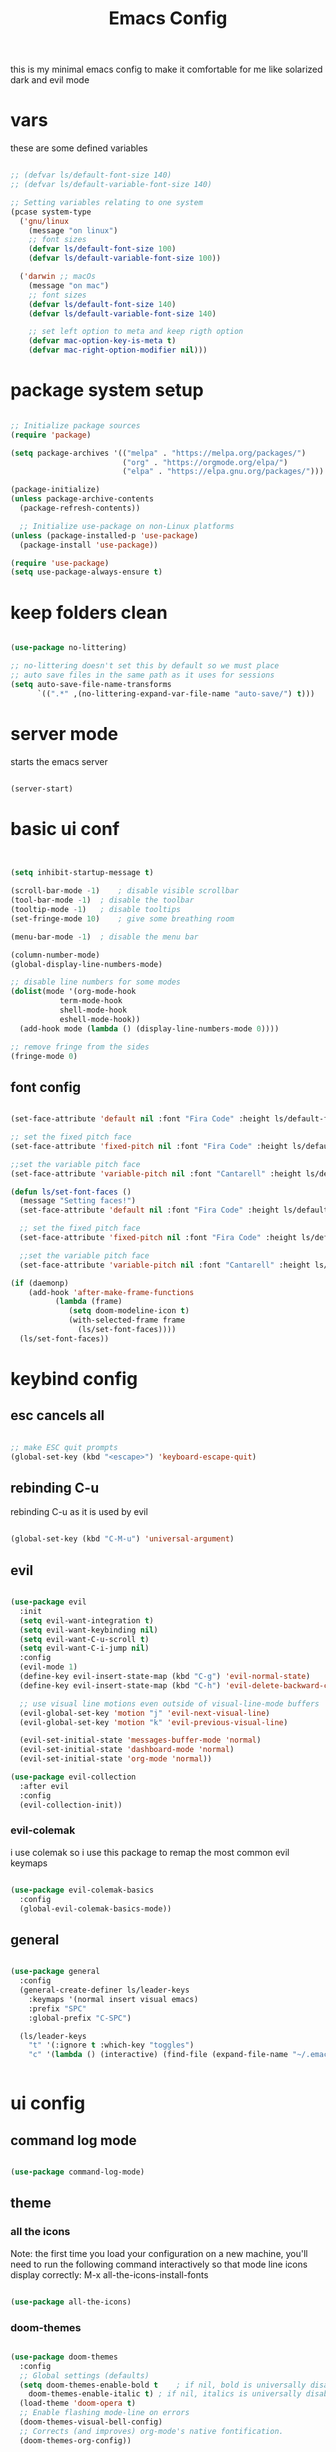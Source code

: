 #+Title: Emacs Config
#+Property: Header-args:emacs-lisp :tangle ./init.el :mkdirp yes

this is my minimal emacs config to make it comfortable for me
like solarized dark and evil mode 

* vars
these are some defined variables 

#+begin_src emacs-lisp

;; (defvar ls/default-font-size 140)
;; (defvar ls/default-variable-font-size 140)

;; Setting variables relating to one system 
(pcase system-type
  ('gnu/linux
    (message "on linux")	 
    ;; font sizes 
    (defvar ls/default-font-size 100)
    (defvar ls/default-variable-font-size 100))
   
  ('darwin ;; macOs 
    (message "on mac") 
    ;; font sizes 
    (defvar ls/default-font-size 140)
    (defvar ls/default-variable-font-size 140)

    ;; set left option to meta and keep rigth option
    (defvar mac-option-key-is-meta t)
    (defvar mac-right-option-modifier nil)))

#+end_src

* package system setup

#+begin_src emacs-lisp

;; Initialize package sources
(require 'package)

(setq package-archives '(("melpa" . "https://melpa.org/packages/")
                         ("org" . "https://orgmode.org/elpa/")
                         ("elpa" . "https://elpa.gnu.org/packages/")))

(package-initialize)
(unless package-archive-contents
  (package-refresh-contents))

  ;; Initialize use-package on non-Linux platforms
(unless (package-installed-p 'use-package)
  (package-install 'use-package))

(require 'use-package)
(setq use-package-always-ensure t)

#+end_src

* keep folders clean

#+begin_src emacs-lisp

(use-package no-littering)

;; no-littering doesn't set this by default so we must place
;; auto save files in the same path as it uses for sessions
(setq auto-save-file-name-transforms
      `((".*" ,(no-littering-expand-var-file-name "auto-save/") t)))

#+end_src

* server mode
starts the emacs server

#+begin_src emacs-lisp

(server-start)

#+end_src

* basic ui conf

#+begin_src emacs-lisp


(setq inhibit-startup-message t)

(scroll-bar-mode -1)	; disable visible scrollbar
(tool-bar-mode -1)	; disable the toolbar
(tooltip-mode -1)	; disable tooltips
(set-fringe-mode 10)	; give some breathing room

(menu-bar-mode -1) 	; disable the menu bar

(column-number-mode)
(global-display-line-numbers-mode)

;; disable line numbers for some modes
(dolist(mode '(org-mode-hook
	       term-mode-hook
	       shell-mode-hook
	       eshell-mode-hook))
  (add-hook mode (lambda () (display-line-numbers-mode 0))))

;; remove fringe from the sides
(fringe-mode 0)

#+end_src

** font config

#+begin_src emacs-lisp

(set-face-attribute 'default nil :font "Fira Code" :height ls/default-font-size)

;; set the fixed pitch face
(set-face-attribute 'fixed-pitch nil :font "Fira Code" :height ls/default-font-size)

;;set the variable pitch face
(set-face-attribute 'variable-pitch nil :font "Cantarell" :height ls/default-variable-font-size :weight 'regular)

(defun ls/set-font-faces ()
  (message "Setting faces!")
  (set-face-attribute 'default nil :font "Fira Code" :height ls/default-font-size)

  ;; set the fixed pitch face
  (set-face-attribute 'fixed-pitch nil :font "Fira Code" :height ls/default-font-size)

  ;;set the variable pitch face
  (set-face-attribute 'variable-pitch nil :font "Cantarell" :height ls/default-variable-font-size :weight 'regular))

(if (daemonp) 
    (add-hook 'after-make-frame-functions
	      (lambda (frame)
		     (setq doom-modeline-icon t)
		     (with-selected-frame frame 
		       (ls/set-font-faces))))
  (ls/set-font-faces))

#+end_src

* keybind config
** esc cancels all

#+begin_src emacs-lisp

;; make ESC quit prompts
(global-set-key (kbd "<escape>") 'keyboard-escape-quit)

#+end_src

** rebinding C-u
rebinding C-u as it is used by evil 

#+begin_src emacs-lisp

(global-set-key (kbd "C-M-u") 'universal-argument)

#+end_src

** evil

#+begin_src emacs-lisp

(use-package evil
  :init
  (setq evil-want-integration t)
  (setq evil-want-keybinding nil)
  (setq evil-want-C-u-scroll t)
  (setq evil-want-C-i-jump nil)
  :config
  (evil-mode 1)
  (define-key evil-insert-state-map (kbd "C-g") 'evil-normal-state)
  (define-key evil-insert-state-map (kbd "C-h") 'evil-delete-backward-char-and-join)

  ;; use visual line motions even outside of visual-line-mode buffers
  (evil-global-set-key 'motion "j" 'evil-next-visual-line)
  (evil-global-set-key 'motion "k" 'evil-previous-visual-line)

  (evil-set-initial-state 'messages-buffer-mode 'normal)
  (evil-set-initial-state 'dashboard-mode 'normal)
  (evil-set-initial-state 'org-mode 'normal))

(use-package evil-collection
  :after evil
  :config
  (evil-collection-init))

#+end_src

*** evil-colemak

i use colemak so i use this package to remap the most common evil keymaps

#+begin_src emacs-lisp

(use-package evil-colemak-basics
  :config
  (global-evil-colemak-basics-mode))

#+end_src

** general

#+begin_src emacs-lisp 

(use-package general 
  :config 
  (general-create-definer ls/leader-keys 
    :keymaps '(normal insert visual emacs) 
    :prefix "SPC" 
    :global-prefix "C-SPC") 

  (ls/leader-keys 
    "t" '(:ignore t :which-key "toggles") 
    "c" '(lambda () (interactive) (find-file (expand-file-name "~/.emacs.d/config.org")))))


#+end_src

* ui config
** command log mode

#+begin_src emacs-lisp

(use-package command-log-mode)

#+end_src

** theme

*** all the icons

Note: the first time you load your configuration on a new machine, you'll need to run the following command interactively so that mode line icons display correctly: 
M-x all-the-icons-install-fonts

#+begin_src emacs-lisp

(use-package all-the-icons)

#+end_src

*** doom-themes

#+begin_src emacs-lisp

(use-package doom-themes
  :config
  ;; Global settings (defaults)
  (setq doom-themes-enable-bold t    ; if nil, bold is universally disabled
	doom-themes-enable-italic t) ; if nil, italics is universally disabled
  (load-theme 'doom-opera t)
  ;; Enable flashing mode-line on errors
  (doom-themes-visual-bell-config)
  ;; Corrects (and improves) org-mode's native fontification.
  (doom-themes-org-config))

#+end_src

*** doom-modeline

#+begin_src emacs-lisp

(use-package doom-modeline
  :ensure t
  :init (doom-modeline-mode 1))

#+end_src

*** rainbow-delimiters

#+begin_src emacs-lisp

(use-package rainbow-delimiters
  :hook (prog-mode . rainbow-delimiters-mode))

#+end_src

** which-key

#+begin_src emacs-lisp

(use-package which-key
  :init (which-key-mode)
  :diminish which-key-mode
  :config
  (setq which-key-idle-delay 0.3))

#+end_src

** ivy

#+begin_src emacs-lisp

(use-package ivy
  :diminish
  :bind (("C-s" . swiper)
	 :map ivy-minibuffer-map
	 ("TAB" . ivy-alt-done)
	 ("C-l" . ivy-alt-done)
	 ("C-j" . ivy-next-line)
	 ("C-k" . ivy-prevous-line)
	 :map ivy-switch-buffer-map
	 ("C-k" . ivy-previous-line)
	 ("C-l" . ivy-done)
	 ("C-d" . ivy-switch-buffer-kill)
	 :map ivy-reverse-i-search-map
	 ("C-k" . ivy-previous-line)
	 ("C-d" . ivy-reverse-search-kill))
  :config
  (ivy-mode 1))

(use-package ivy-rich
  :init
  (ivy-rich-mode 1))

#+end_src

** counsel

#+begin_src emacs-lisp

(use-package counsel
  :bind (("M-x" . counsel-M-x)
         ("C-x j" . counsel-switch-buffer)
         ("C-x C-f" . counsel-find-file)
         ("C-M-l" . counsel-imenu)
         :map minibuffer-local-map
	 ("C-r" . 'counsel-minibuffer-history)))

#+end_src

** helpful

#+begin_src emacs-lisp

(use-package helpful
  :custom
  (counsel-describe-function-function #'helpful-callable)
  (counsel-describe-varibale-function #'helpful-variable)
  :bind
  ([remap describe-function] . counsel-describe-function)
  ([remap describe-command] . helpful-command)
  ([remap describe-variable] . counsel-describe-variable)
  ([remap describe-key] . helpful-key))

#+end_src

** text scaling

#+begin_src emacs-lisp

(use-package hydra)

(defhydra hydra-text-scale (:timeout 4)
  "scale text"
  ("j" text-scale-increase "in")
  ("k" text-scale-decrease "out")
  ("f" nil "finished" :exit t))

(ls/leader-keys
  "ts" '(hydra-text-scale/body :which-key "scale text"))

#+end_src

*** TODO fix and use hydra 
    SCHEDULED: <2020-12-17 Thu 18:00>

* org-mode
** better font faces


#+begin_src emacs-lisp

(defun ls/org-font-setup ()
  (font-lock-add-keywords 'org-mode
                          '(("^ *\\([-]\\) "
                             (0 (prog1 () (compose-region (match-beginning 1) (match-end 1) "•"))))))

  (dolist (face '((org-level-1 . 1.2)
		  (org-level-2 . 1.1)
		  (org-level-3 . 1.05)
		  (org-level-4 . 1.0)
		  (org-level-5 . 1.1)
		  (org-level-6 . 1.1)
		  (org-level-7 . 1.1)
		  (org-level-8 . 1.1)))
    (set-face-attribute (car face) nil :font "Cantarell" :weight 'regular :height (cdr face)))

  ;; ensures that anything that should be in fixed-pitch in org files appear that way
  (set-face-attribute 'org-block nil    :foreground nil :inherit 'fixed-pitch)
  (set-face-attribute 'org-table nil    :inherit 'fixed-pitch)
  (set-face-attribute 'org-formula nil  :inherit 'fixed-pitch)
  (set-face-attribute 'org-code nil     :inherit '(shadow fixed-pitch))
  (set-face-attribute 'org-table nil    :inherit '(shadow fixed-pitch))
  (set-face-attribute 'org-verbatim nil :inherit '(shadow fixed-pitch))
  (set-face-attribute 'org-special-keyword nil :inherit '(font-lock-comment-face fixed-pitch))
  (set-face-attribute 'org-meta-line nil :inherit '(font-lock-comment-face fixed-pitch))
  (set-face-attribute 'org-checkbox nil  :inherit 'fixed-pitch))

#+end_src

** basic config

#+begin_src emacs-lisp
(defun ls/org-mode-setup ()
  (org-indent-mode)
  (variable-pitch-mode 1)
  (visual-line-mode 1)
  (setq org-src-tab-acts-natively t)
  (setq org-src-preserve-indentation t)
  (setq org-src-fontify-natively t))

(use-package org
  :hook (org-mode . ls/org-mode-setup)
  :config
  (setq org-ellipsis " ▾"
	org-hide-emphasis-markers t)

  (setq org-agenda-start-with-log-mode t)
  (setq org-log-done 'time)
  (setq org-log-into-drawer t)

  (setq org-agenda-files
      '("~/Dropbox/org-files/brain.org"
	  "~/Dropbox/org-files/cal.org"
	  "~/.emacs.d/config.org"))

  (setq org-todo-keywords
	'((sequence "TODO(t)" "NEXT(n)" "|" "DONE(d!)")))

  (setq org-refile-targets
	'(("archive.org" :maxlevel . 1)
	  ("brain.org" :maxlevel . 1)))

  ;; save org buffers after refiling
  (advice-add 'org-refile :after 'org-save-all-org-buffers)

  (setq org-capture-templates
    `(("b" "brain")
      ("bt" "TODO" entry (file+olp "~/Dropbox/org-files/brain.org" "TODOs")
           "* TODO %?\n  %U\n  %a\n  %i" :empty-lines 1)
      ("bc" "brain construction" entry (file+olp  "~/Dropbox/org-files/brain.org" "brain construction site")
           "- %?")))

  (define-key global-map (kbd "C-c c")
    (lambda () (interactive) (org-capture nil)))
  
  (ls/org-font-setup))

#+end_src

*** nicer header bullets

#+begin_src emacs-lisp

(use-package org-bullets
  :after org
  :hook (org-mode . org-bullets-mode)
  :custom
  (org-bullets-bullet-list '("◉" "○" "●" "○" "●" "○" "●")))

#+end_src

*** center org buffers

#+begin_src emacs-lisp

(defun ls/org-mode-visual-fill ()
  (setq visual-fill-column-width 140
        visual-fill-column-center-text t)
  (visual-fill-column-mode 1))

(use-package visual-fill-column
  :hook (org-mode . ls/org-mode-visual-fill))


#+end_src

** config babel langs

#+begin_src emacs-lisp

(org-babel-do-load-languages
  'org-babel-load-languages
  '((emacs-lisp . t)
    (python . t)))

#+end_src

** structur templates

#+begin_src emacs-lisp

;; This is needed as of Org 9.2
(require 'org-tempo)

(add-to-list 'org-structure-template-alist '("sh" . "src shell"))
(add-to-list 'org-structure-template-alist '("el" . "src emacs-lisp"))
(add-to-list 'org-structure-template-alist '("py" . "src python"))

#+end_src

** auto-tangle config files

#+begin_src emacs-lisp

;; automatically tangle our Emacs.org config file when we save it
(defun ls/org-babel-tangle-config ()
  (when (string-equal (file-name-directory (buffer-file-name))
                      (expand-file-name user-emacs-directory))
    ;; dynamic scoping to the rescue
    (let ((org-confirm-babel-evaluate nil))
      (org-babel-tangle))))

(add-hook 'org-mode-hook (lambda () (add-hook 'after-save-hook #'ls/org-babel-tangle-config)))

#+end_src

** org-gcal

#+begin_src emacs-lisp

(setq package-check-signature nil)


(use-package org-gcal
:ensure t
:config
(setq org-gcal-client-id "886773733977-4pk98ji1jp22tma0fokhj2efntl1k0um.apps.googleusercontent.com"
org-gcal-client-secret "smU0Alm67oRagiF04IzMe1-g"
org-gcal-file-alist '(("schwan.luc@gmail.com" .  "~/Dropbox/org-files/cal.org"))))

(add-hook 'org-agenda-mode-hook (lambda () (org-gcal-sync) ))
(add-hook 'org-capture-after-finalize-hook (lambda () (org-gcal-sync) ))

#+end_src

* development
** commenting

#+begin_src emacs-lisp

(use-package evil-nerd-commenter
  :bind ("M-/" . evilnc-comment-or-uncomment-lines))

#+end_src

** languages
*** lsp-mode 

#+begin_src emacs-lisp

(defun efs/lsp-mode-setup ()
  (setq lsp-headerline-breadcrumb-segments '(path-up-to-project file symbols))
  (lsp-headerline-breadcrumb-mode))

(use-package lsp-mode
  :commands (lsp lsp-deferred)
  :hook (lsp-mode . efs/lsp-mode-setup)
  :init
  (setq lsp-keymap-prefix "C-c l")  ;; Or 'C-l', 's-l'
  :config
  (lsp-enable-which-key-integration t))

(setq lsp-enable-links nil)

#+end_src

*** lsp-ui 

#+begin_src emacs-lisp

(use-package lsp-ui
  :hook (lsp-mode . lsp-ui-mode)
  :custom
  (lsp-ui-doc-position 'bottom))

#+end_src

*** lsp-treemacs

#+begin_src emacs-lisp

(use-package lsp-treemacs
  :after lsp)

#+end_src

*** lsp-ivy

#+begin_src emacs-lisp

(use-package lsp-ivy)

#+end_src

*** typescript

#+begin_src emacs-lisp

(use-package typescript-mode
  :mode "\\.ts\\'"
  :hook (typescript-mode . lsp-deferred)
  :config
  (setq typescript-indent-level 2))

#+end_src

*** lsp-dart

#+begin_src emacs-lisp

(use-package dart-mode)

(use-package dart-server)

(use-package lsp-dart
  :ensure t
  :hook (dart-mode . lsp)
  :init
  (setq lsp-dart-sdk-dir "/Users/Luca_Schwan/dev_tools/flutter/bin/cache/dart-sdk/"))

#+end_src

*** lsp-haskell

#+begin_src emacs-lisp

(use-package lsp-haskell
  :ensure t
  :hook (haskell-mode-hook . lsp)
  :hook (haskell-literate-mode-hook . lsp)
  :init 
  (setq haskell-language-server-wrapper "~/.ghcup/bin/"))

#+end_src

** company mode

#+begin_src emacs-lisp

(use-package company
  :after lsp-mode
  :hook (lsp-mode . company-mode)
  :bind (:map company-active-map
         ("<tab>" . company-complete-selection))
        (:map lsp-mode-map
         ("<tab>" . company-indent-or-complete-common))
  :custom
  (company-minimum-prefix-length 1)
  (company-idle-delay 0.0))

(use-package company-box
  :hook (company-mode . company-box-mode))

#+end_src

** magit

#+begin_src emacs-lisp

(use-package magit
  :commands magit-status
  :custom
  (magit-display-buffer-function #'magit-display-buffer-same-window-except-diff-v1))

;; (use-package forge
;;   :after magit)

#+end_src
*** TODO set up forge
SCHEDULED: <2020-12-17 Thu 18:00>
*** TODO fix evil-magit
SCHEDULED: <2020-12-17 Thu 18:00>
** projectile

#+begin_src emacs-lisp

(use-package projectile
  :diminish projectile-mode
  :config (projectile-mode)
  :custom ((projectile-completion-system 'ivy))
  :bind-keymap
  ("C-c p" . projectile-command-map)
  :init
  (when (file-directory-p "~/dev/current")
    (setq projectile-project-search-path '("~/dev/current")))
  (setq projectile-switch-project-action #'projectile-dired))

(use-package counsel-projectile
  :config (counsel-projectile-mode))

#+end_src

** electric pair

#+begin_src emacs-lisp

(defun electric-pair ()
     "If at end of line, insert character pair without surrounding spaces.
 Otherwise, just insert the typed character."
     (interactive)
     (if (eolp) (let (parens-require-spaces) (insert-pair)) (self-insert-command 1)))

(add-hook 'lsp-mode-hook
	  (lambda ()
	    (define-key lsp-mode-map "\"" 'electric-pair)
	    (define-key lsp-mode-map "\'" 'electric-pair)
	    (define-key lsp-mode-map "(" 'electric-pair)
	    (define-key lsp-mode-map "[" 'electric-pair)
	    (define-key lsp-mode-map "{" 'electric-pair)))

#+end_src

* file management
** dired

#+begin_src emacs-lisp

(use-package dired
  :ensure nil
  :commands (dired dired-jump)
  :bind (("C-x C-j" . dired-jump))
  :custom ((dired-listing-switches "-agho --group-directories-first"))
  :config
  (evil-collection-define-key 'normal 'dired-mode-map
    "h" 'dired-up-directory
    "l" 'dired-find-file))

(use-package all-the-icons-dired
  :hook (dired-mode . all-the-icons-dired-mode))

#+end_src

